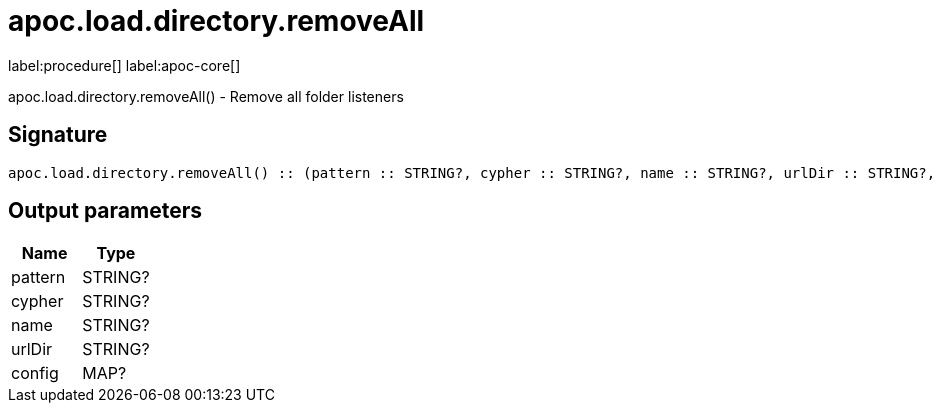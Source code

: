////
This file is generated by DocsTest, so don't change it!
////

= apoc.load.directory.removeAll
:description: This section contains reference documentation for the apoc.load.directory.removeAll procedure.

label:procedure[] label:apoc-core[]

[.emphasis]
apoc.load.directory.removeAll() - Remove all folder listeners

== Signature

[source]
----
apoc.load.directory.removeAll() :: (pattern :: STRING?, cypher :: STRING?, name :: STRING?, urlDir :: STRING?, config :: MAP?)
----

== Output parameters
[.procedures, opts=header]
|===
| Name | Type 
|pattern|STRING?
|cypher|STRING?
|name|STRING?
|urlDir|STRING?
|config|MAP?
|===

